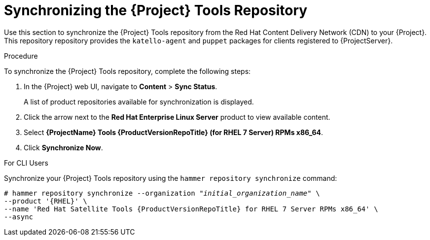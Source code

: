 [[synchronizing_satellite_tools_repository]]
= Synchronizing the {Project} Tools Repository

Use this section to synchronize the {Project} Tools repository from the Red Hat Content Delivery Network (CDN) to your {Project}.
This repository repository provides the `katello-agent` and `puppet` packages for clients registered to {ProjectServer}.

.Procedure
To synchronize the {Project} Tools repository, complete the following steps:

. In the {Project} web UI, navigate to *Content* > *Sync Status*.
+
A list of product repositories available for synchronization is displayed.

. Click the arrow next to the *Red{nbsp}Hat Enterprise Linux Server* product to view available content.

. Select *{ProjectName} Tools {ProductVersionRepoTitle} (for RHEL 7 Server) RPMs x86_64*.

. Click *Synchronize Now*.

.For CLI Users

Synchronize your {Project} Tools repository using the `hammer repository synchronize` command:

[options="nowrap" subs="+quotes,attributes"]
----
# hammer repository synchronize --organization _"initial_organization_name"_ \
--product '{RHEL}' \
--name 'Red Hat Satellite Tools {ProductVersionRepoTitle} for RHEL 7 Server RPMs x86_64' \
--async
----
